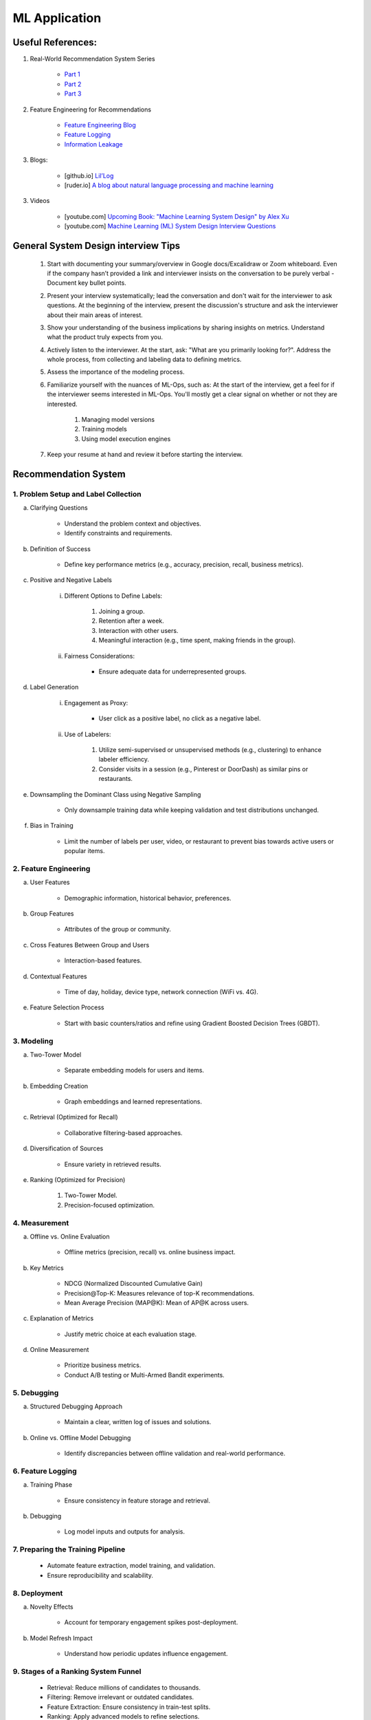 ################################################################################
ML Application
################################################################################
********************************************************************************
Useful References:
********************************************************************************
1. Real-World Recommendation System Series

	- `Part 1 <https://blog.fennel.ai/p/real-world-recommendation-system?s=w>`_
	- `Part 2 <https://blog.fennel.ai/p/real-world-recommendation-systems?s=r>`_
	- `Part 3 <https://blog.fennel.ai/p/real-world-recommendation-systems-21e>`_
2. Feature Engineering for Recommendations

	- `Feature Engineering Blog <https://blog.fennel.ai/p/feature-engineering-for-recommendation>`_
	- `Feature Logging <https://fennel.ai/blog/feature-engineering-for-recommendation-031/>`_
	- `Information Leakage <https://www.fennel.ai/blog/two-types-of-information-leakage/>`_
3. Blogs:

	- [github.io] `Lil’Log <https://lilianweng.github.io/>`_
	- [ruder.io] `A blog about natural language processing and machine learning <https://www.ruder.io/>`_
3. Videos

	- [youtube.com] `Upcoming Book: "Machine Learning System Design" by Alex Xu <https://youtube.com/playlist?list=PLlvnxKilk3aKx0oFua-HTtFf-d_inQ8Qn>`_
	- [youtube.com] `Machine Learning (ML) System Design Interview Questions <https://www.youtube.com/playlist?list=PLlvnxKilk3aIbyEp3MFlTkYItrLmjS-T3>`_

********************************************************************************
General System Design interview Tips 
********************************************************************************
	#. Start with documenting your summary/overview in Google docs/Excalidraw or Zoom whiteboard. Even if the company hasn’t provided a link and interviewer insists on the conversation to be purely verbal - Document key bullet points. 
	#. Present your interview systematically; lead the conversation and don't wait for the interviewer to ask questions. At the beginning of the interview, present the discussion's structure and ask the interviewer about their main areas of interest. 
	#. Show your understanding of the business implications by sharing insights on metrics. Understand what the product truly expects from you. 
	#. Actively listen to the interviewer. At the start, ask: "What are you primarily looking for?". Address the whole process, from collecting and labeling data to defining metrics. 
	#. Assess the importance of the modeling process. 
	#. Familiarize yourself with the nuances of ML-Ops, such as: At the start of the interview, get a feel for if the interviewer seems interested in ML-Ops. You'll mostly get a clear signal on whether or not they are interested. 

		#. Managing model versions 
		#. Training models 
		#. Using model execution engines 
	#. Keep your resume at hand and review it before starting the interview.

********************************************************************************
Recommendation System
********************************************************************************
1. Problem Setup and Label Collection
================================================================================
a. Clarifying Questions

	- Understand the problem context and objectives.
	- Identify constraints and requirements.
b. Definition of Success

	- Define key performance metrics (e.g., accuracy, precision, recall, business metrics).
c. Positive and Negative Labels

	i. Different Options to Define Labels:

		1. Joining a group.
		2. Retention after a week.
		3. Interaction with other users.
		4. Meaningful interaction (e.g., time spent, making friends in the group).
	ii. Fairness Considerations:

		- Ensure adequate data for underrepresented groups.
d. Label Generation

	i. Engagement as Proxy:

		- User click as a positive label, no click as a negative label.
	ii. Use of Labelers:

		1. Utilize semi-supervised or unsupervised methods (e.g., clustering) to enhance labeler efficiency.
		2. Consider visits in a session (e.g., Pinterest or DoorDash) as similar pins or restaurants.
e. Downsampling the Dominant Class using Negative Sampling

	- Only downsample training data while keeping validation and test distributions unchanged.
f. Bias in Training

	- Limit the number of labels per user, video, or restaurant to prevent bias towards active users or popular items.

2. Feature Engineering
================================================================================
a. User Features

	- Demographic information, historical behavior, preferences.
b. Group Features

	- Attributes of the group or community.
c. Cross Features Between Group and Users

	- Interaction-based features.
d. Contextual Features

	- Time of day, holiday, device type, network connection (WiFi vs. 4G).
e. Feature Selection Process

	- Start with basic counters/ratios and refine using Gradient Boosted Decision Trees (GBDT).

3. Modeling
================================================================================
a. Two-Tower Model

	- Separate embedding models for users and items.
b. Embedding Creation

	- Graph embeddings and learned representations.
c. Retrieval (Optimized for Recall)

	- Collaborative filtering-based approaches.
d. Diversification of Sources

	- Ensure variety in retrieved results.
e. Ranking (Optimized for Precision)

	1. Two-Tower Model.
	2. Precision-focused optimization.

4. Measurement
================================================================================
a. Offline vs. Online Evaluation

	- Offline metrics (precision, recall) vs. online business impact.
b. Key Metrics

	- NDCG (Normalized Discounted Cumulative Gain)
	- Precision\@Top-K: Measures relevance of top-K recommendations.
	- Mean Average Precision (MAP\@K): Mean of AP\@K across users.
c. Explanation of Metrics

	- Justify metric choice at each evaluation stage.
d. Online Measurement

	- Prioritize business metrics.
	- Conduct A/B testing or Multi-Armed Bandit experiments.

5. Debugging
================================================================================
a. Structured Debugging Approach

	- Maintain a clear, written log of issues and solutions.
b. Online vs. Offline Model Debugging

	- Identify discrepancies between offline validation and real-world performance.

6. Feature Logging
================================================================================
a. Training Phase

	- Ensure consistency in feature storage and retrieval.
b. Debugging

	- Log model inputs and outputs for analysis.

7. Preparing the Training Pipeline
================================================================================
	- Automate feature extraction, model training, and validation.
	- Ensure reproducibility and scalability.

8. Deployment
================================================================================
a. Novelty Effects

	- Account for temporary engagement spikes post-deployment.
b. Model Refresh Impact

	- Understand how periodic updates influence engagement.

9. Stages of a Ranking System Funnel
================================================================================
	- Retrieval: Reduce millions of candidates to thousands.
	- Filtering: Remove irrelevant or outdated candidates.
	- Feature Extraction: Ensure consistency in train-test splits.
	- Ranking: Apply advanced models to refine selections.

10. Advanced Topics
================================================================================
a. Data Pipeline & Infrastructure

	- Efficient data ingestion, storage, and processing at scale.
	- Real-time vs. batch data pipelines.
	- Feature freshness and consistency.

b. Scalability & Latency Considerations

	- Low-latency serving strategies.
	- Trade-offs between model complexity and inference speed.
	- Caching, pre-computation, and model distillation.

c. Handling Model Drift & Monitoring

	- Detection of data drift and performance degradation.
	- Automated retraining strategies.
	- Monitoring feature distribution shifts over time.

d. Fairness, Interpretability, and Ethics
	
	- Fairness-aware learning to mitigate biases.
	- Interpretability techniques like SHAP, LIME.
	- Ethical considerations in AI-driven recommendations.

********************************************************************************
Paradigms For Applications
********************************************************************************
* Classification 

	* Semantic analysis 
	* Learning to rank 
* Regression 
* Clustering 

	* Anomaly detection 
	* User understanding
* Dimensionality reduction 

	* Topic models
	* Inferred suggestions
* Generative modeling 

	* Structured prediction
* Multimodal learning

********************************************************************************
ML Design Round Framework
********************************************************************************
(a) https://www.youtube.com/watch?v=jkKAeIx7F8c

Basic Structure
================================================================================
* Problem Understanding:

	- Functional Requirements: Identify the key business problem and the KPIs for success.
	- Non-functional Requirements: Ask about the additional requirement such as

		- imposing compliance policies (geographic, demographic)
		- additional desirable features (diversity, context-awareness, ability to 
* Problem Identification:

	- Abstraction: Think about the observed data as :math:`X` and the target as :math:`Y` (can be :math:`X` itself).

		* Does 'X' have structure (sequence: language, timeseries; locality: image, graph) or is it unstructured (can be shuffled)?
		* Are there latent variables :math:`Z`?
	- Mapping: Identify ML paradigms. If you can't map to of any, create a new ML paradigm for it!
* Scale Identification:

	- Think about the scale and discuss trade-offs for using different types of ML models for that paradigm. 
	- Decide on a scale for the current problem and draw system diagram. Mark the parts involving ML.
* ML cycle for each parts:

	* Working solution:

		- Uses a SOTA/novel technique.
		- Solves at the right scale.
		- Can go live.
	* Various trade-offs:

		- Model choice (e.g. Offline: DNNs/LLMs; Online: LR, GBDT and NN).
		- Loss (e.g. Imbalanced Dataset: weighted/focal loss).
		- Hyperparameter (overfitting; convergence).
		- Metric (e.g. RecSys: NDCG/MAP for PC vs MRR for Mobile; Classification: P, ROC-AUC vs R, PR-AUC).
	* Identify shortcomings:

		- Parts that can be iterated on.

********************************************************************************
Broad Application Domains
********************************************************************************
Recommendation and Search
================================================================================
Retrieval
--------------------------------------------------------------------------------
(a) retrieval based on query - query can be text or images (image search)
(b) query-less personalised retrieval for homepage reco (Netflix/YT/Spotify/FB/Amzn homepage)
(c) item-specific recommendation for "suggested items similar to this"

Ranking
--------------------------------------------------------------------------------
(d) context-aware online ranking (CP model or some ranking model)

Policy Enforcement
--------------------------------------------------------------------------------
(e) fraud detection
(f) policy compliance models (age restriction, geo restriction, banned-item restriction)

********************************************************************************
Sample Questions
********************************************************************************
* Design a system for QA where a user would be able to search with a query and the system answers from an internal knowledge-base.
* What would you do to reduce the latency in the system further?
* How would you apply a content restriction policy in the system (not all users would be able to search through all the knowledge-base).

